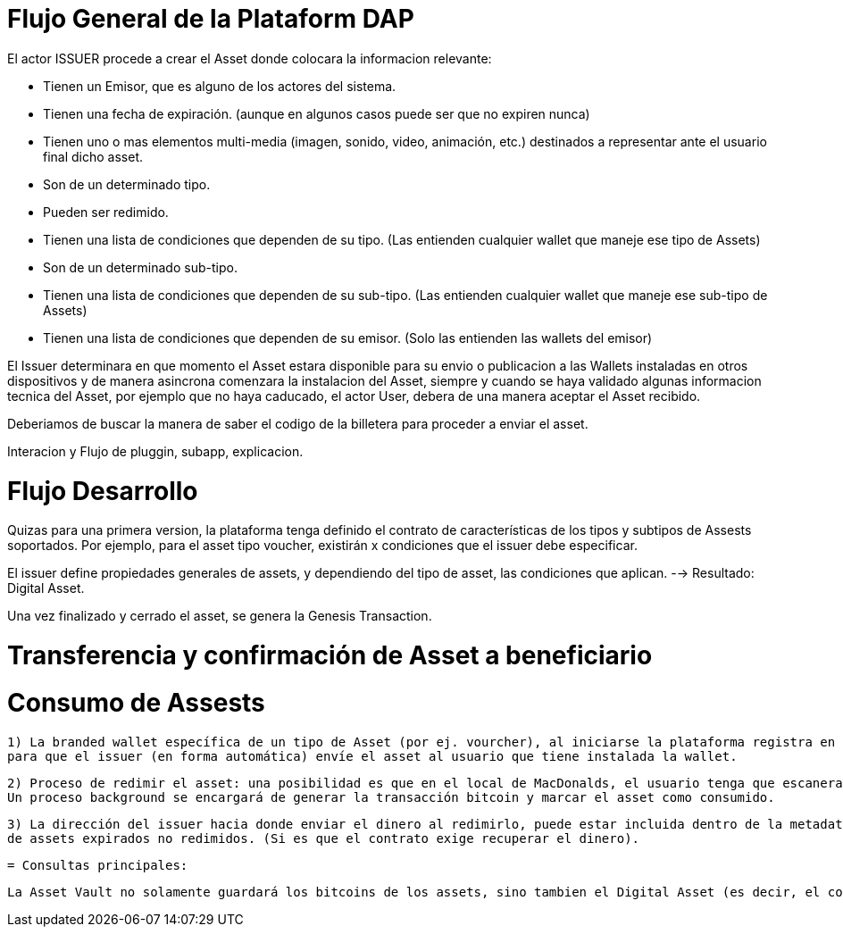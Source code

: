 [[flujo-general-BitDubai-V1]]

= Flujo General de la Plataform DAP


El actor ISSUER procede a crear el Asset donde colocara la informacion relevante:

  * Tienen un Emisor, que es alguno de los actores del sistema.
  * Tienen una fecha de expiración. (aunque en algunos casos puede ser que no expiren nunca)
  * Tienen uno o mas elementos multi-media (imagen, sonido, video, animación, etc.) destinados a
    representar ante el usuario final dicho asset.
  * Son de un determinado tipo.
  * Pueden ser redimido.
  * Tienen una lista de condiciones que dependen de su tipo. (Las entienden cualquier wallet que maneje
    ese tipo de Assets)
  * Son de un determinado sub-tipo.
  * Tienen una lista de condiciones que dependen de su sub-tipo. (Las entienden cualquier wallet que
    maneje ese sub-tipo de Assets)
  * Tienen una lista de condiciones que dependen de su emisor. (Solo las entienden las wallets del emisor)

El Issuer determinara en que momento el Asset estara disponible para su envio o publicacion a las Wallets instaladas en otros dispositivos y de manera asincrona comenzara
la instalacion del Asset, siempre y cuando se haya validado algunas informacion tecnica del Asset, por ejemplo que no haya caducado, el actor User, debera de una manera aceptar
el Asset recibido.

Deberiamos de buscar la manera de saber el codigo de la billetera para proceder a enviar el asset.

Interacion y Flujo de pluggin, subapp, explicacion.

= Flujo Desarrollo

Quizas para una primera version, la plataforma tenga definido el contrato de características de los tipos y subtipos de Assests soportados.
Por ejemplo, para el asset tipo voucher, existirán x condiciones que el issuer debe especificar.

El issuer define propiedades generales de assets, y dependiendo del tipo de asset, las condiciones que aplican. --> Resultado: Digital Asset.

Una vez finalizado y cerrado el asset, se genera la Genesis Transaction.

= Transferencia y confirmación de Asset a beneficiario


= Consumo de Assests

 1) La branded wallet específica de un tipo de Asset (por ej. vourcher), al iniciarse la plataforma registra en el cloud server su existencia con su direccion de Bitcoin,
 para que el issuer (en forma automática) envíe el asset al usuario que tiene instalada la wallet.

 2) Proceso de redimir el asset: una posibilidad es que en el local de MacDonalds, el usuario tenga que escanera un código QR con la dirección bitcoins a donde enviar los bitcoins del asset.
 Un proceso background se encargará de generar la transacción bitcoin y marcar el asset como consumido.

 3) La dirección del issuer hacia donde enviar el dinero al redimirlo, puede estar incluida dentro de la metadata del asset. Esto quizas sea mandatorio para recuperar el dinero
 de assets expirados no redimidos. (Si es que el contrato exige recuperar el dinero).


 = Consultas principales:

 La Asset Vault no solamente guardará los bitcoins de los assets, sino tambien el Digital Asset (es decir, el contrato, la definición, imagenes, etc. y el hash del asset).



